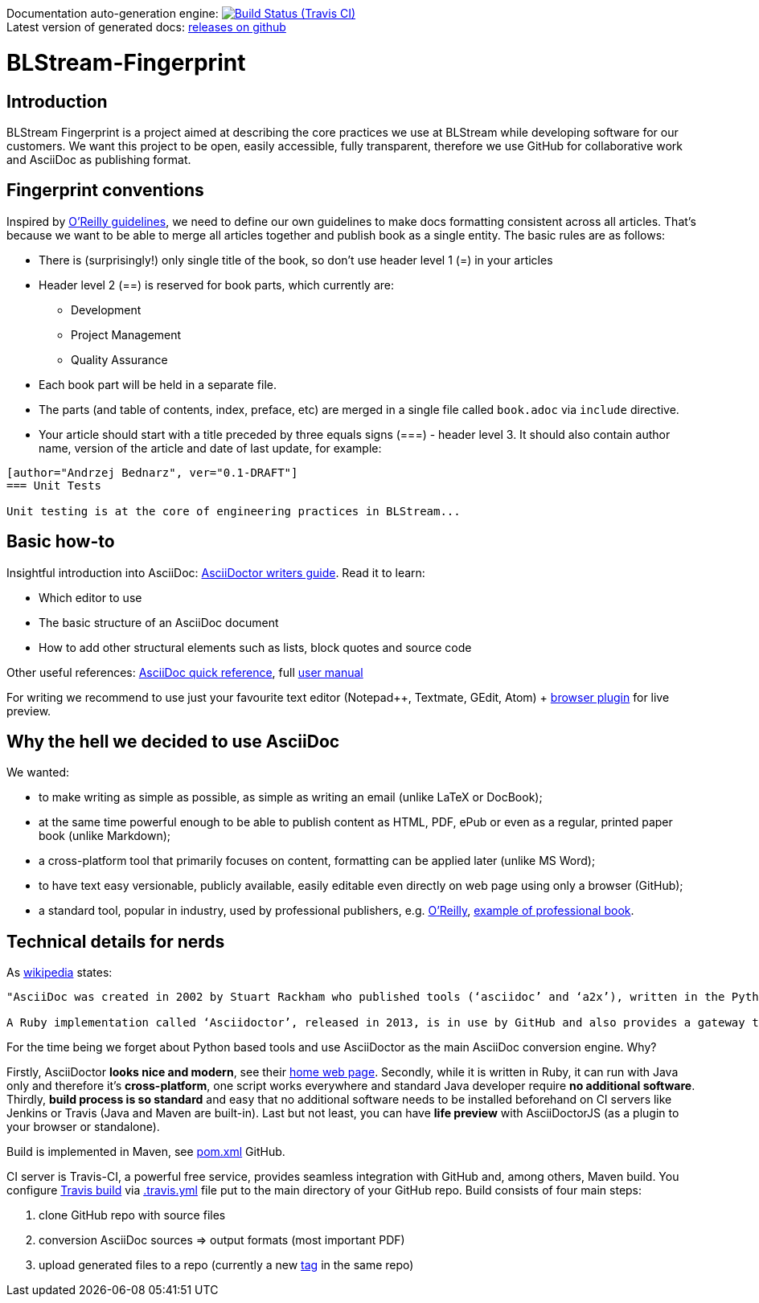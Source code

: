 Documentation auto-generation engine: image:https://travis-ci.org/blstream/BLStream-Fingerprint.svg?branch=master[Build Status (Travis CI), link=https://travis-ci.org/blstream/BLStream-Fingerprint] +
Latest version of generated docs: https://github.com/blstream/BLStream-Fingerprint/releases[releases on github]

= BLStream-Fingerprint

== Introduction

BLStream Fingerprint is a project aimed at describing the core practices we use at BLStream while developing software for our customers. 
We want this project to be open, easily accessible, fully transparent, therefore we use GitHub for collaborative work and AsciiDoc as publishing format.

== Fingerprint conventions

Inspired by http://chimera.labs.oreilly.com/books/1230000000065/ch04.html[O'Reilly guidelines], we need to define our own guidelines to make docs formatting consistent across all articles. That's because we want to be able to merge all articles together and publish book as a single entity. The basic rules are as follows:

 * There is (surprisingly!) only single title of the book, so don't use header level 1 (=) in your articles
 * Header level 2 (==) is reserved for book parts, which currently are:
 ** Development
 ** Project Management
 ** Quality Assurance
 * Each book part will be held in a separate file. 
 * The parts (and table of contents, index, preface, etc) are merged in a single file called `book.adoc` via `include` directive.
 * Your article should start with a title preceded by three equals signs (===) - header level 3. It should also contain author name, version of the article and date of last update, for example:

[source]
----
[author="Andrzej Bednarz", ver="0.1-DRAFT"]
=== Unit Tests

Unit testing is at the core of engineering practices in BLStream...

----

== Basic how-to

Insightful introduction into AsciiDoc: http://asciidoctor.org/docs/asciidoc-writers-guide[AsciiDoctor writers guide].
Read it to learn:

* Which editor to use
* The basic structure of an AsciiDoc document
* How to add other structural elements such as lists, block quotes and source code

Other useful references: http://asciidoctor.org/docs/asciidoc-syntax-quick-reference[AsciiDoc quick reference], full http://asciidoctor.org/docs/user-manual[user manual]

For writing we recommend to use just your favourite text editor (Notepad++, Textmate, GEdit, Atom) + https://chrome.google.com/webstore/detail/asciidoctorjs-live-previe/iaalpfgpbocpdfblpnhhgllgbdbchmia?hl=en[browser plugin] for live preview.

== Why the hell we decided to use AsciiDoc

.We wanted:
* to make writing as simple as possible, as simple as writing an email (unlike LaTeX or DocBook);
* at the same time powerful enough to be able to publish content as HTML, PDF, ePub or even as a regular, printed paper book 
(unlike Markdown);
* a cross-platform tool that primarily focuses on content, formatting can be applied later (unlike MS Word);
* to have text easy versionable, publicly available, easily editable even directly on web page using only a browser (GitHub);
* a standard tool, popular in industry, used by professional publishers, e.g. http://chimera.labs.oreilly.com/about[O'Reilly], https://github.com/aantonop/bitcoinbook[example of professional book].

== Technical details for nerds

As http://en.wikipedia.org/wiki/AsciiDoc[wikipedia] states: 

----
"AsciiDoc was created in 2002 by Stuart Rackham who published tools (‘asciidoc’ and ‘a2x’), written in the Python programming language to convert plain-text, ‘human readable’ files to commonly used published document formats.

A Ruby implementation called ‘Asciidoctor’, released in 2013, is in use by GitHub and also provides a gateway to Asciidoc use in the Java ecosystem."
----

For the time being we forget about Python based tools and use AsciiDoctor as the main AsciiDoc conversion engine. Why? 

Firstly, AsciiDoctor *looks nice and modern*, see their http://asciidoctor.org/[home web page]. Secondly, while it is written in Ruby, it can run with Java only and therefore it's *cross-platform*, one script works everywhere and standard Java developer require *no additional software*. Thirdly, *build process is so standard* and easy that no additional software needs to be installed beforehand on CI servers like Jenkins or Travis (Java and Maven are built-in). Last but not least, you can have *life preview* with AsciiDoctorJS (as a plugin to your browser or standalone).

Build is implemented in Maven, see https://github.com/blstream/BLStream-Fingerprint/blob/master/pom.xml[pom.xml] GitHub.

CI server is Travis-CI, a powerful free service, provides seamless integration with GitHub and, among others, Maven build. You configure https://travis-ci.org/blstream/BLStream-Fingerprint[Travis build] via https://github.com/blstream/BLStream-Fingerprint/blob/master/.travis.yml[.travis.yml] file put to the main directory of your GitHub repo. Build consists of four main steps:

 . clone GitHub repo with source files
  . conversion AsciiDoc sources => output formats (most important PDF)
 . upload generated files to a repo (currently a new https://github.com/blstream/BLStream-Fingerprint/releases[tag] in the same repo)


